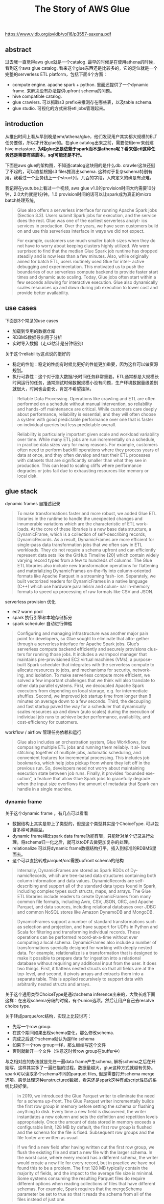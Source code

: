 #+title: The Story of AWS Glue

https://www.vldb.org/pvldb/vol16/p3557-saxena.pdf

** abstract

过去我一直觉得aws glue就是一个catalog. 最早的时候是在使用athena的时候，看到这个aws glue catalog. 看来这个glue东西还是比较多的，它的定位就是一个完整的serverless ETL platform，包括下面4个方面：
- compute engine. apache spark + python. 里面还提供了一个dynamic frame. 来解决没有办法提供upfront schema的问题。
- hive compatible catalog.
- glue crawlers. 可以抓取s3 prefix来推测存在哪些表，以及table schema.
- glue studio. 可视化的方式来将etl jobs管理起来。

** introduction

从推出时间上看从早到晚是emr/athena/glue，他们发现用户其实都大规模的ELT任务要做，所以才开发glue的。在glue catalog出来之前，需要使用emr来创建hive metastore.  **为啥glue还是依赖于spark而不是athena呢？看来做etl这种任务还是需要有些脚本，sql可能还是不行。**

[[../images/Pasted-Image-20231116173901.png]]

下面是aws glue的架构图，不知道catalog这块用的是什么db. crawler这块还挺了不起的，可以直接根据s3 files推测出schema. 这种对于复杂schema特别有用，我看过一个业务线上一个struct列，几百的字段，人肉定义的确是有点难。

[[../images/Pasted-Image-20231116114738.png]]

我记得在youtube上看过一个视频, aws glue v1.0的provision时间大约需要10分钟，2.0大约就是1分钟。1.0 provision时间的话可以让spark成为真正的micro batch处理系统。

#+BEGIN_QUOTE
Glue also offers a serverless interface for running Apache Spark jobs (Section 3.3). Users submit Spark jobs for execution, and the service does the rest. Glue was one of the earliest serverless analyt- ics services in production. Over the years, we have seen customers build on and use this serverless interface in ways we did not expect.

For example, customers use much smaller batch sizes when they do not have to worry about keeping clusters highly utilized. We were surprised to find that the median Glue Spark job runtime has dropped steadily and is now less than a few minutes. Also, while originally aimed for batch ETL, users routinely used Glue for inter- active debugging and experimentation. This motivated us to push the boundaries of our serverless compute backend to provide faster start times and dynamic auto scaling. Today, Glue jobs often start within a few seconds allowing for interactive execution. Glue also dynamically scales resources up and down during job execution to lower cost and provide better availability.
#+END_QUOTE

** use cases

下面是3个常见的use cases
- 加载到专用的数据仓库
- RDBMS数据导出用于分析
- 实时导入数据（走s3估计是分钟级别）

[[../images/Pasted-Image-20231116115409.png]]

关于这个reliability这点说的挺好的
- 稳定的性能：稳定的性能有时候比更好的性能更加重要，因为这样可以做资源规划。
- 执行可靠性：这个对于跑大数据/长时间任务非常重要。ETL通常都是大规模长时间运行的任务，通常测试时候数据规模小没有问题，生产环境数据量级差别就很大，时间也会更长，肯定不希望挂掉。

#+BEGIN_QUOTE
Reliable Data Processing. Operations like crawling and ETL are often performed on a schedule without manual intervention, so reliability and hands-off maintenance are critical. While customers care deeply about performance, reliability is essential, and they will often choose a system with good predictable performance over one that is faster on individual queries but less predictable overall.
#+END_QUOTE

#+BEGIN_QUOTE
 Reliability is particularly important given scale and workload variability over time. While many ETL jobs are run incrementally on a schedule, in practice data sizes vary for many reasons. For example, customers often need to perform backfill operations where they process years of data at once, and they often develop and test their ETL processes with datasets that are significantly smaller than what they see in production. This can lead to scaling cliffs where performance degrades or jobs fail due to exhausting resources like memory or local disk.
#+END_QUOTE

** glue stack

dynamic frames 自描述记录

#+BEGIN_QUOTE
To make transformations faster and more robust, we added Glue ETL libraries in the runtime to handle the unexpected changes and innumerable variations which are the characteristic of ETL work- loads. At the core of these libraries is a new base data structure, a DynamicFrame, which is a collection of self-describing records, DynamicRecords. As a result, DynamicFrames are more efficient for single-pass data transformation jobs that we often saw in ETL workloads. They do not require a schema upfront and can efficiently represent data sets like the GitHub Timeline [20] which contain widely varying record types from a few to hundreds of columns. The Glue ETL libraries also include new transformation operations for flattening and materializing DynamicFrames on-the-fly into column-oriented formats like Apache Parquet in a streaming fash- ion. Separately, we built vectorized readers for DynamicFrames in a native language (C++) which use hardware parallelism and colum- nar in-memory formats to speed up processing of raw formats like CSV and JSON.
#+END_QUOTE


serverless provision 优化
- ec2 warm pool
- spark 执行引擎和本地存储拆分
- spark scheduler 自动进行伸缩

#+BEGIN_QUOTE
Configuring and managing infrastructure was another major pain point for developers, so Glue sought to eliminate that alto- gether through a serverless interface for Apache Spark jobs. Glue’s serverless compute backend efficiently and securely provisions clus- ters for running those jobs. It includes a warmpool manager that maintains pre-provisioned EC2 virtual machines (VMs), a purpose- built Spark scheduler that integrates with the serverless compute to allocate resources to jobs, and mechanisms for security, network- ing, and isolation. To make serverless compute more efficient, we solved a few important challenges that we think will also translate to other data parallel systems. First, we decoupled Apache Spark executors from depending on local storage, e.g. for intermediate shuffles. Second, we improved job startup time from longer than 8 minutes on average down to a few seconds. Third, the decoupling and fast startup paved the way for a scheduler that dynamically scales resources up and down (auto scales) during the execution of individual job runs to achieve better performance, availability, and cost-efficiency for customers.
#+END_QUOTE

workflow / airflow 管理任务依赖和运行

#+BEGIN_QUOTE
Glue also includes an orchestration system, Glue Workflows, for composing multiple ETL jobs and running them reliably. It al- lows stitching together of multiple jobs, automatic scheduling, and convenient features for incremental processing. This includes job bookmarks, which help jobs pickup from where they left off in the previous run. So, developers need not worry about maintaining execution state between job runs. Finally, it provides “bounded exe- cution”, a feature that allow Glue Spark jobs to gracefully degrade when the input size overflows the amount of metadata that Spark can handle in a single machine.
#+END_QUOTE

*** dynamic frame

关于这个dynamic frame ，有几点可以看看
- 数据结构上其实是带上了类型的，但是这个类型其实是个ChoiceType. 可以包含多种可选类型。
- dynamic frame相比spark data frame功能有限，只能针对单个记录进行处理。将schema归一化之后，就可以toDF去做更加复杂的处理。
- relationalize 可以将dynamic frame数据结构打平，插入到标准的RDBMS里面去。
- 这个可以直接转成parquet/orc需要upfront schema的结构

#+BEGIN_QUOTE
Internally, DynamicFrames are stored as Spark RDDs of Dy- namicRecords, which are tree-based data structures containing both column information and data values. DynamicRecords are self- describing and support all of the standard data types found in Spark, including complex types such structs, maps, and arrays. The Glue ETL libraries include readers to create DynamicFrames from many common file formats, including Avro, CSV, JSON, ORC, and Apache Parquet, and data sources, including relational databases over JDBC and common NoSQL stores like Amazon DynamoDB and MongoDB.
#+END_QUOTE

#+BEGIN_QUOTE
DynamicFrames support a number of standard transformations such as selection and projection, and have support for UDFs in Python and Scala for filtering and transforming individual records. These operations can be performed record-at-a-time without ever computing a local schema. DynamicFrames also include a number of transformations specially designed for working with deeply nested data. For example, relationalize is a transformation that is designed to make it possible to prepare data for ingestion into a relational database without requiring any additional input from the user. It does two things. First, it flattens nested structs so that all fields are at the top-level, and second, it pivots arrays and extracts them into a separate table. This is applied recursively to support data with arbitrarily nested structs and arrays.
#+END_QUOTE

关于这个通用类型ChoiceType是通过schema inference出来的，大致长成下面这样：在出现schema分歧的时候，有个union选项，然后让用户自己去resolve choice type.

[[../images/Pasted-Image-20231116164851.png]]

关于转成parque/orc结构，实现上比较讨巧：
- 先写一个row group.
- 在这个期间如果出现schema变化，那么修改schema.
- 完成之后这个schema就认为是file schema
- 如果下一个row group一样，那么继续写这个文件
- 否则就新开一个文件（注意这时候row group在buffer中）

与之相对应的办法就是先扫一遍data frame产生schema, 解析schema之后在开始写，这样其实多了一遍扫描的过程。数据量越大，glue这种方式就越有优势。 spark可以读取多个schema不同的parquet files, 但是需要打开schema merge 选项。感觉处理这种unstructured数据，看来还是spark这种有点script性质的系统比较好使。

#+BEGIN_QUOTE
In 2019, we introduced the Glue Parquet writer to eliminate the need for a schema up-front. The Glue Parquet writer incrementally builds the first row group in memory before setting the schema or flushing anything to disk. Every time a new field is discovered, the writer instantiates a new column and sets the definition and repetition levels appropriately. Once the amount of data stored in memory exceeds a configurable limit, 128 MB by default, the first row group is flushed and the schema for the file is fixed. Subsequent row groups and the file footer are written as usual.
#+END_QUOTE

#+BEGIN_QUOTE
If we find a new field after having written out the first row group, we flush the existing file and start a new file with the larger schema. In the worst case, where every record has a different schema, the writer would create a new file for every record, but in practice we have not found this to be a problem. The first 128 MB typically contain the majority of fields, and the impact to the average file size is minimal. Some systems consuming the resulting Parquet files do require different options when reading collections of files that have different schemas. For example, Spark requires that the mergeSchema parameter be set to true so that it reads the schema from all of the files instead of just one.
#+END_QUOTE

[[../images/Pasted-Image-20231116165816.png]]

*** serverless provision

glue 1.0的方式比较粗糙，就是基于cluster来执行的。问题在于如果cluster可以从warmup pool里面拿到ec2，那么启动时间大约在1min(还需要启动spark cluster) 如果拿不到ec2的话，那么拿ec2部署下来就需要8-10min. 这种方式对micro batch地使用spark问题就比较大，响应时间太慢。

glue 2.0的方式是基于类似yarn resource manager去拿，spark worker一直都有。所以启动速度比较比较快了，warm start大约在5-10s，cols start在35s.我理解完全的cold start应该时间更长，但是文章说可以预测cluster size, 所以可以提早分配资源。

glue 3.0可以完全做到auto scaling. spark这种类似stage-by-stage的实现方式可能的确好在执行过程中做scaling. 挑战有：scaling中需要请确保状态不会丢失，还有就是避免频繁地scaling.

glue 4.0不知道还有什么新的feature.(但是glue 2.0/3.0/4.0的启动时间是完全一样的)

#+BEGIN_QUOTE
Our initial approach in Glue 1.0 was cluster-based and intended for mostly batch workloads. On job start, we choose from three options: (a) run the job on a previously allocated cluster for the user, (b) allocate from a service-wide warmpool of “T-shirt”-sized clusters, (c) provision a new cluster from EC2. Jobs only start after the entire cluster is allocated. The scheduler retires allocated clusters after a fixed idle period to reduce costs, and uses rule-based heuristics to provision more capacity in the warmpool to fill demand. Figure 8(a) shows the distribution of job start times for Glue 1.0 [13]. When clusters are already provisioned (warm start - (a) and (b)), we see start latencies less than one minute. When a new cluster needs to be provisioned, however, the latencies jump to 8-10 minutes and are highly variable. In these cold start cases, clusters are larger and must wait until the last machine is provisioned before starting.
#+END_QUOTE

#+BEGIN_QUOTE
To speedup start times, we introduced a new resource manager and lighter weight Spark application stack with Glue 2.0 in 2020. Glue 2.0 schedules a job on a dynamically-sized cluster, and the job starts as soon as the first instance is ready. We modified Spark’s scheduler [27] to run executors on workers from our resource manager, instead of a cluster-based one like YARN. When needed, our resource manager allocates workers from (a) a service-wide warmpool of instances with Spark initialized or (b) provisions new instances from EC2. The warmpool uses ML models to forecast how many EC2 instances are needed for each region and availability zone based on incoming demand as well as intra- and inter-day variability. Figure 8(b) shows that start times are mostly under 10 seconds and often under a couple seconds (Glue 2.0 to 4.0 all have the same job start times). Cold start times are shorter, rarer, and less variable because the warmpool often fulfills demand, and jobs need not wait for an entire cluster.
#+END_QUOTE

#+BEGIN_QUOTE
With faster startup and a dynamic scheduler, we had the op- portunity to further optimize costs for customers, especially for streaming workloads. Glue 3.0 introduced auto scaling which dy- namically tunes cluster size during a job. To do so, we solved two key challenges for auto scaling. First, while the Glue 2.0 scheduler allows for scaling up, we needed a way to scale down during peri- ods of inactivity without losing intermediate state. To do so, Glue extends Spark’s shuffle tracking algorithm [29] to avoid retiring workers with intermediate shuffle data that need downstream pro- cessing. Second, since resizing happens more frequently in intra-job scaling, we dampen resizing based on inactivity within and across jobs to avoid high churn on global compute resources. With auto scaling, customers get a truly serverless experience.
#+END_QUOTE

[[../images/Pasted-Image-20231116171125.png]]

*** shuffle on s3

这个前提是s3已经完全可以做到local storage的吞吐了，并且可以应对disk failure以及data skew对local storage压力。这个是plugin机制实现的，还可以对接其他cloud storage.

#+BEGIN_QUOTE
Before 2021, Glue customers only had two options to address out-of-disk failures: scale out and provision more hosts or re-partition their datasets. While this helps in some cases, it still does not guarantee reliable execution, since data skew can lead to scenarios where disk space is exhausted on just a few workers. Even when adding hosts does help, it costs customers more, as they pay for additional compute just to get more disk space.
#+END_QUOTE

#+BEGIN_QUOTE
In 2021, we introduced the cloud shuffle storage plugin that instead materializes to Amazon S3, thereby completely decoupling storage and compute for Apache Spark (see Figure 9). Amazon S3 offers highly available, low-cost, and elastic storage. On the other hand, existing approaches such as Cosco [14], Zeus [26] and Magnet [28] require managing an additional storage fleet for shuffle. This plugin required us to extend components in Spark such as the block manager and shuffle reader and writers. We also added support for multi-part uploads and jitter-reducing strategies for optimizing I/O to Amazon S3.
#+END_QUOTE

#+BEGIN_QUOTE
In 2022, we also extended the plugin to operate for other cloud storage provider implementations with Glue versions 3.0 and 4.0, and released the software binaries for customers and the community to use in any Spark environment [22].
#+END_QUOTE

[[../images/Pasted-Image-20231116171618.png]]

*** workflow & monitoring

glue job bookmark可以标记那些数据已经被处理了，这样可以处理增量数据。另外对于初始化导入的时候，bookmark也很有用，可以将s3 prefix进行拆分比如每次只处理1w个文件，这样bookmark就可以标记那些文件已经被处理了。

#+BEGIN_QUOTE
To make it easy for customers to process new data as it arrives, we built a new construct in the Glue ETL library called Glue Job Bookmarks. A job bookmark is the state associated with an exe- cution of a Glue job (job run) that can be used to track the data it processed. When job bookmarks are enabled, jobs pickup from where they left off. Bookmark state is committed on job comple- tion and is used in subsequent job runs to skip already processed data. Glue job bookmarks simplify incremental processing of Glue catalog tables, S3 bucket locations with CSV, JSON, Parquet, ORC, Avro file formats, and JDBC sources such as relational databases (MySQL, SQLServer, Aurora) with the use of one or more columns as bookmark keys.
#+END_QUOTE

#+BEGIN_QUOTE
Customers also face challenges with large initial loads. We com- monly see customers with millions of files in an S3 prefix, and processing these all at once can cause job failures due to memory limits in individual Spark workers. To address this problem, we in- troduced the ability to bound the execution of a job run by limiting the number of files or dataset size processed per job. Customers can then execute the job multiple times to complete the initial load. While this is a simple approach, it works surprisingly well in prac- tice and helps customers reliably complete large migrations without having to worry about complex performance tuning.
#+END_QUOTE


glue job insights 和 deequ framework 监控pipeline和数据质量。

#+BEGIN_QUOTE
In 2021, we also built Glue job insights [17] to further simplify diagnosis or root cause analysis of errors for customers. With job insights, customers can now quickly retrieve meaningful error messages, line number of their application code which was last executed before the failure, and rule-based recommended action to fix the issue. With these mechanisms, customers can not only quickly alert on their pipeline failures, but also trace the issue back to their application logic and identify resulting data inconsistencies.
#+END_QUOTE

#+BEGIN_QUOTE
In 2022, we released tools to help customers evaluate and moni- tor quality of both in-transit and at-rest data. Built on top of the open-source DeeQu framework [19], our solution allows customers to express their data quality rules against dimensions such as data accuracy, freshness, and integrity. Customers can select from rec- ommended data quality rules or implement their own rules using a Data Quality Definition Language. They can then run data quality checks which evaluate data quality using these rules and compute a quality score. Customers can monitor the score to further take action or decide if the dataset is fit for use, and they can publish these metrics to Amazon CloudWatch.
#+END_QUOTE

** glue catalog

使用hms存在的问题：
- 需要自己进行管理，比如启动EMR来启动一个hms.
- 底层使用RDBMS系统，这个同样需要进行管理
- 扩展性能因为架构原因所以不是特别好。

可以认为glue catalog是一个分布式的HMS. 但是
- 提供了更加简单的CRUD API和权限管理
- 更加灵活的对象模型，可以作为更加通用的catalog使用
	- column type 可以是任意值
	- connection objects 概念，这样数据源可以是比如其他aws service等

#+BEGIN_QUOTE
The open source community pioneered a solution in this space with the Hive metastore, which has become a de-facto standard in the Hadoop ecosystem for metadata management [24]. It provides a common interface for accessing metadata about databases, tables, and partitions, and it is widely supported by open-source query engines such as Apache Hive, Trino, and Apache Spark. While the Hive metastore is widely deployed and battle-tested, it has some limitations that make it insufficient for managing large data lakes. First, it becomes yet another system that a data lake administrator has to manage. The standard implementation of the Hive Metastore uses a relational database, and customers are responsible for provi- sioning, scaling, and patching the metastore. Performance is also a challenge, and users often have to shard large Hive metastores, which introduces an extra layer of complexity.
#+END_QUOTE

另外glue catalog对partition value做了index. 这样使用某些partition谓词的话，可以更快地返回partitions.

#+BEGIN_QUOTE
The Glue Data Catalog is built on-top of low latency and highly scalable storage. Its storage implementation also offers predictable performance and high availability for hundreds of thousands of cus- tomers monthly. While standard storage optimizations worked well for problems such as skewed data and atomic table updates, as cus- tomers started working with larger-and-larger datasets, partition pruning became another bottleneck. As described in section 2.2.3, big data query engines make heavy use of partitioning to improve query performance by skipping files. By default, query engines enumerate all partitions for a table and filter them client-side based on the query predicate. This is reasonable when the number of par- titions is small, but partition enumeration can become a significant bottleneck when querying tables with millions of partitions.
#+END_QUOTE

#+BEGIN_QUOTE
To address this, we added support for partition indexes in 2020. Customers can create an index on one or more partition attributes, and they will be stored separately with support for efficient range queries. This means that query engines can push partition predi- cates all the way down to the Glue Data Catalog and only retrieve the matching partitions. Figure 12 shows the benefits of a partition index on a simple query that performs a count distinct over a single partition. When the table has only 50,000 partitions, the index does not make significant performance difference, but with one million partitions the query is 8.6 times faster with the partition index.
#+END_QUOTE

glue catalog 除了hms代替之外，还可以提供其他服务的metadata管理，比如schema registry. 这个confluent还单独搞了服务。

#+BEGIN_QUOTE
While it started as a replacement for the Hive Metastore, the suc- cess of the AWS Glue Data Catalog shows the value of having a centralized, managed, and easily accessible repository for metadata. Today, the Glue Data Catalog serves as the main metadata store for data integration with Glue ETL jobs, query engines such as Amazon Athena and Amazon Redshift, and is widely used from Apache Spark and Apache Hive on Amazon EMR. Beyond query engines, the Glue Data Catalog is becoming a central integration point for services that need to interact with customer datasets. For example, AWS Lake Formation allows customers to enforce fine- grained access control policies on entities in their data catalogs, and the AWS Glue Schema Registry allows customers to specify schemas separately from tables so that they can be reused by ana- lytics applications and streaming services like Amazon Kinesis.
#+END_QUOTE

** glue crawler

通过分析S3上的文件，来推测table schema. 这个算法稍微有点复杂，大致就是按照分析partition下面的schema, 看看各个partition之间的schema是否相近：如果相近的话那么就可以合并，否则就认为是分开的table.

#+BEGIN_QUOTE
AWS Glue crawlers help address these challenges by scanning data in S3 and automatically populating tables and partitions in the Data Catalog without requiring manual configuration. Customers simply specify a set of S3 prefixes and a destination database in the Data Catalog, and Glue will crawl the files under those prefixes, identify their types and schemas, and create or update the appro- priate tables and partitions in the Data Catalog. Crawlers can be used to identify schema changes in rapidly evolving datasets or to register new partitions after an hourly ingestion. Crawlers have been running in production since the launch of Glue and currently process tens of billions of files per day.
#+END_QUOTE

每个S3文件只是读取前面MB数据，然后根据classifier判断文件格式，根据不同的文件格式有不同的逻辑来做schema inference.

#+BEGIN_QUOTE
In order to limit the amount of data that we must scan, each crawler looks at only the first megabyte of each file and uses the same algorithm described in Section 3.2.1 to infer the schema. While this means that it is possible that the crawler might infer only a subset of the actual schema, for example missing attributes that are not present in the first megabyte, we find this to be rare in practice, and systems like Glue ETL have additional logic for automatic schema inference to handle fields not present in the Data Catalog.
#+END_QUOTE

然后这种inferenced schema还可以进行增量更新，上次完成的crawler的信息可以存储下来。

#+BEGIN_QUOTE
Glue crawlers allow customers to incrementally crawl or recrawl only the new S3 partitions that were added since the last crawl run. Using an S3 events based crawler, customers can reduce crawl times significantly as crawls are now targeted to changed folders. These options save on both time and cost for updating the Glue Data Catalog.
#+END_QUOTE

